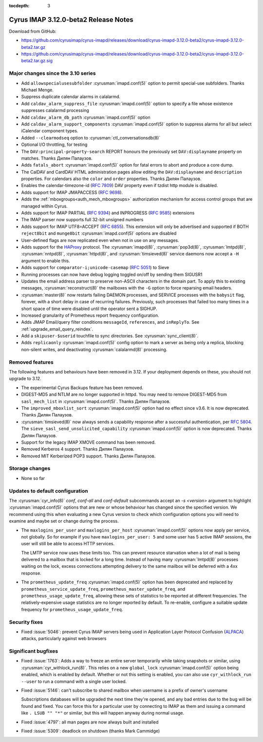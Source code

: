 :tocdepth: 3

=====================================
Cyrus IMAP 3.12.0-beta2 Release Notes
=====================================

Download from GitHub:

* https://github.com/cyrusimap/cyrus-imapd/releases/download/cyrus-imapd-3.12.0-beta2/cyrus-imapd-3.12.0-beta2.tar.gz
* https://github.com/cyrusimap/cyrus-imapd/releases/download/cyrus-imapd-3.12.0-beta2/cyrus-imapd-3.12.0-beta2.tar.gz.sig

.. _relnotes-3.12.0-beta2_changes:

Major changes since the 3.10 series
===================================

* Add ``allowspecialusesubfolder`` :cyrusman:`imapd.conf(5)` option to permit
  special-use subfolders.  Thanks Michael Menge.
* Suppress duplicate calendar alarms in calalarmd.
* Add ``caldav_alarm_suppress_file`` :cyrusman:`imapd.conf(5)` option to
  specify a file whose existence suppresses calalarmd processing
* Add ``caldav_alarm_db_path`` :cyrusman:`imapd.conf(5)` option
* Add ``caldav_alarm_support_components`` :cyrusman:`imapd.conf(5)` option to
  suppress alarms for all but select iCalendar component types.
* Added ``--clearmodseq`` option to :cyrusman:`ctl_conversationsdb(8)`
* Optional I/O throttling, for testing
* The ``DAV:principal-property-search`` REPORT honours the previously set
  ``DAV:displayname`` property on matches.  Thanks Дилян Палаузов.
* Adds ``fatals_abort`` :cyrusman:`imapd.conf(5)` option for fatal errors to
  abort and produce a core dump.
* The CalDAV and CardDAV HTML administration pages allow editing the
  ``DAV:displayname`` and ``description`` properties.  For calendars also the
  ``color`` and ``order`` properties.  Thanks Дилян Палаузов.
* Enables the calendar-timezone-id (:rfc:`7809`) DAV property even if tzdist
  http module is disabled.
* Adds support for IMAP JMAPACCESS (:rfc:`9698`).
* Adds the :ref:`mboxgroups<auth_mech_mboxgroups>` authorization mechanism
  for access control groups that are managed within Cyrus.
* Adds support for IMAP PARTIAL (:rfc:`9394`) and INPROGRESS (:rfc:`9585`)
  extensions
* The IMAP parser now supports full 32-bit unsigned numbers
* Adds support for IMAP UTF8=ACCEPT (:rfc:`6855`).  This extension will only
  be advertised and supported if BOTH ``reject8bit`` and ``munge8bit``
  :cyrusman:`imapd.conf(5)` options are disabled
* User-defined flags are now replicated even when not in use on any messages.
* Adds support for the `HAProxy`_ protocol.  The :cyrusman:`imapd(8)`,
  :cyrusman:`pop3d(8)`, :cyrusman:`lmtpd(8)`, :cyrusman:`nntpd(8)`,
  :cyrusman:`httpd(8)`, and :cyrusman:`timsieved(8)` service daemons now accept
  a ``-H`` argument to enable this.
* Adds support for ``comparator-i;unicode-casemap`` (:rfc:`5051`) to Sieve
* Running processes can now have debug logging toggled on/off by sending
  them SIGUSR1
* Updates the email address parser to preserve non-ASCII characters in the
  domain part.  To apply this to existing messages, :cyrusman:`reconstruct(8)`
  the mailboxes with the ``-G`` option to force reparsing email headers.
* :cyrusman:`master(8)` now restarts failing DAEMON processes, and SERVICE
  processes with the ``babysit`` flag, forever, with a short delay in case of
  recurring failures.  Previously, such processes that failed too many times in
  a short space of time were disabled until the operator sent a SIGHUP.
* Increased granularity of Prometheus report frequency configuration.
* Adds JMAP Email/query filter conditions ``messageId``, ``references``, and
  ``inReplyTo``.  See :ref:`upgrade_email_query_reindex`.
* Add a ``skipuser-$userid`` touchfile to sync directories.  See
  :cyrusman:`sync_client(8)`.
* Adds ``replicaonly`` :cyrusman:`imapd.conf(5)` config option to mark a server
  as being only a replica, blocking non-silent writes, and deactivating
  :cyrusman:`calalarmd(8)` processing.

.. _HAProxy: https://github.com/haproxy/haproxy/blob/master/doc/proxy-protocol.txt

Removed features
================

The following features and behaviours have been removed in 3.12.  If your
deployment depends on these, you should not upgrade to 3.12.

* The experimental Cyrus Backups feature has been removed.
* DIGEST-MD5 and NTLM are no longer supported in httpd.  You may need to remove
  DIGEST-MD5 from ``sasl_mech_list`` in :cyrusman:`imapd.conf(5)`.  Thanks
  Дилян Палаузов.
* The ``improved_mboxlist_sort`` :cyrusman:`imapd.conf(5)` option had no effect
  since v3.6.  It is now deprecated.  Thanks Дилян Палаузов.
* :cyrusman:`timsieved(8)` now always sends a capability response after a
  successful authentication, per :rfc:`5804`.  The
  ``sieve_sasl_send_unsolicited_capability`` :cyrusman:`imapd.conf(5)` option
  is now deprecated.  Thanks Дилян Палаузов.
* Support for the legacy IMAP XMOVE command has been removed.
* Removed Kerberos 4 support.  Thanks Дилян Палаузов.
* Removed MIT Kerberized POP3 support.  Thanks Дилян Палаузов.

.. _relnotes_3.12.0-beta2_storage_changes:

Storage changes
===============

* None so far

Updates to default configuration
================================

The :cyrusman:`cyr_info(8)` `conf`, `conf-all` and `conf-default` subcommands
accept an `-s <version>` argument to highlight :cyrusman:`imapd.conf(5)`
options that are new or whose behaviour has changed since the specified
version.  We recommend using this when evaluating a new Cyrus version to
check which configuration options you will need to examine and maybe set or
change during the process.

* The ``maxlogins_per_user`` and ``maxlogins_per_host``
  :cyrusman:`imapd.conf(5)` options now apply per service, not globally.  So
  for example if you have ``maxlogins_per_user: 5`` and some user has 5
  active IMAP sessions, the user will still be able to access HTTP services.

  The LMTP service now uses these limits too.  This can prevent resource
  starvation when a lot of mail is being delivered to a mailbox that is locked
  for a long time.  Instead of having many :cyrusman:`lmtpd(8)` processes
  waiting on the lock, excess connections attempting delivery to the same
  mailbox will be deferred with a 4xx response.
* The ``prometheus_update_freq`` :cyrusman:`imapd.conf(5)` option has been
  deprecated and replaced by ``prometheus_service_update_freq``,
  ``prometheus_master_update_freq``, and ``prometheus_usage_update_freq``,
  allowing these sets of statistics to be reported at different
  frequencies.  The relatively-expensive usage statistics are no longer
  reported by default.  To re-enable, configure a suitable update frequency
  for ``prometheus_usage_update_freq``.

Security fixes
==============

* Fixed :issue:`5046`: prevent Cyrus IMAP servers being used in Application
  Layer Protocol Confusion (`ALPACA`_) attacks, particularly against web
  browsers

.. _ALPACA: https://alpaca-attack.com/ALPACA.pdf

Significant bugfixes
====================

* Fixed :issue:`1763`: Adds a way to freeze an entire server temporarily while
  taking snapshots or similar, using :cyrusman:`cyr_withlock_run(8)`.  This
  relies on a new ``global_lock`` :cyrusman:`imapd.conf(5)` option being
  enabled, which is enabled by default.  Whether or not this setting is
  enabled, you can also use ``cyr_withlock_run --user`` to run a command with
  a single user locked.
* Fixed :issue:`5146`: can't subscribe to shared mailbox when username is a
  prefix of owner's username

  Subscriptions databases will be upgraded the next time they're opened, and
  any bad entries due to the bug will be found and fixed.  You can force this
  for a particular user by connecting to IMAP as them and issuing a command
  like ``. LSUB "" "*"`` or similar, but this will happen anyway during normal
  usage.
* Fixed :issue:`4797`: all man pages are now always built and installed
* Fixed :issue:`5309`: deadlock on shutdown (thanks Mark Cammidge)
